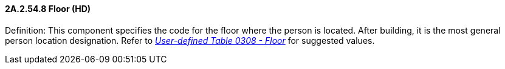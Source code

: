 ==== 2A.2.54.8 Floor (HD)

Definition: This component specifies the code for the floor where the person is located. After building, it is the most general person location designation. Refer to file:///E:\V2\v2.9%20final%20Nov%20from%20Frank\V29_CH02C_Tables.docx#HL70308[_User-defined Table 0308 - Floor_] for suggested values.

